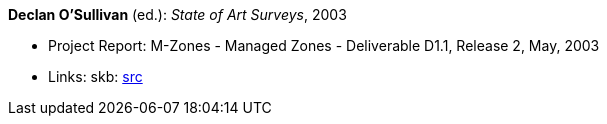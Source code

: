 *Declan O'Sullivan* (ed.): _State of Art Surveys_, 2003

* Project Report: M-Zones - Managed Zones - Deliverable D1.1, Release 2, May, 2003
* Links:
skb: link:https://github.com/vdmeer/skb/tree/master/library/report/project/m-zones/m-zones-d11-2003.adoc[src]
ifdef::local[]
    ┃ link:/library/report/project/m-zones/[Folder]
endif::[]

